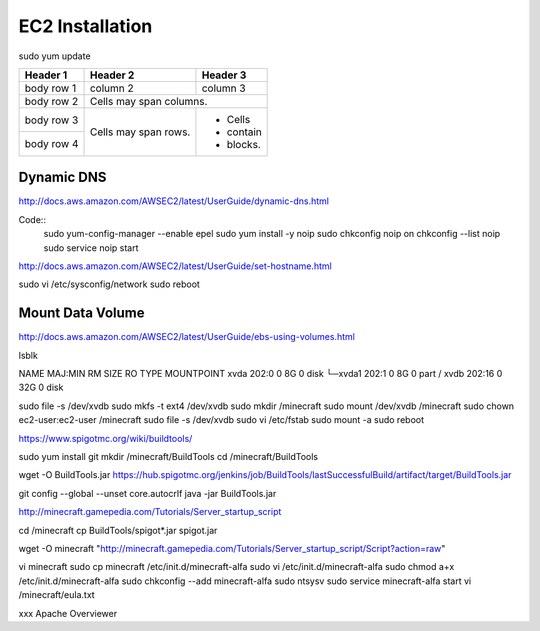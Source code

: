 ================
EC2 Installation
================

sudo yum update

+------------+------------+-----------+ 
| Header 1   | Header 2   | Header 3  | 
+============+============+===========+ 
| body row 1 | column 2   | column 3  | 
+------------+------------+-----------+ 
| body row 2 | Cells may span columns.| 
+------------+------------+-----------+ 
| body row 3 | Cells may  | - Cells   | 
+------------+ span rows. | - contain | 
| body row 4 |            | - blocks. | 
+------------+------------+-----------+

-----------
Dynamic DNS
-----------

http://docs.aws.amazon.com/AWSEC2/latest/UserGuide/dynamic-dns.html

Code::
  sudo yum-config-manager --enable epel
  sudo yum install -y noip
  sudo chkconfig noip on
  chkconfig --list noip
  sudo service noip start


http://docs.aws.amazon.com/AWSEC2/latest/UserGuide/set-hostname.html

sudo vi /etc/sysconfig/network
sudo reboot

-----------------
Mount Data Volume
-----------------

http://docs.aws.amazon.com/AWSEC2/latest/UserGuide/ebs-using-volumes.html

lsblk

NAME    MAJ:MIN RM SIZE RO TYPE MOUNTPOINT
xvda    202:0    0   8G  0 disk
└─xvda1 202:1    0   8G  0 part /
xvdb    202:16   0  32G  0 disk


sudo file -s /dev/xvdb
sudo mkfs -t ext4 /dev/xvdb
sudo mkdir /minecraft
sudo mount /dev/xvdb /minecraft
sudo chown ec2-user:ec2-user /minecraft
sudo file -s /dev/xvdb
sudo vi /etc/fstab
sudo mount -a
sudo reboot

https://www.spigotmc.org/wiki/buildtools/

sudo yum install git
mkdir /minecraft/BuildTools
cd /minecraft/BuildTools

wget -O BuildTools.jar https://hub.spigotmc.org/jenkins/job/BuildTools/lastSuccessfulBuild/artifact/target/BuildTools.jar

git config --global --unset core.autocrlf
java -jar BuildTools.jar

http://minecraft.gamepedia.com/Tutorials/Server_startup_script

cd /minecraft
cp BuildTools/spigot*.jar spigot.jar

wget -O minecraft "http://minecraft.gamepedia.com/Tutorials/Server_startup_script/Script?action=raw"

vi minecraft
sudo cp minecraft /etc/init.d/minecraft-alfa
sudo vi /etc/init.d/minecraft-alfa
sudo chmod a+x /etc/init.d/minecraft-alfa
sudo chkconfig --add minecraft-alfa
sudo ntsysv
sudo service minecraft-alfa start
vi /minecraft/eula.txt




xxx
Apache
Overviewer
